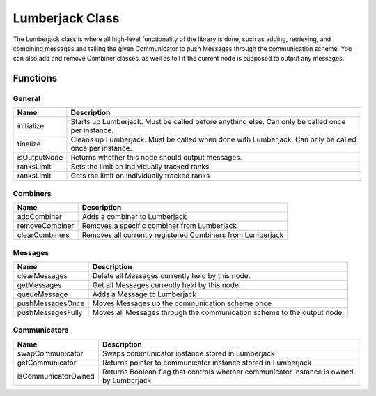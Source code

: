 .. _lumberjack_class_label:

Lumberjack Class
================

The Lumberjack class is where all high-level functionality of the library is done,
such as adding, retrieving, and combining messages and telling the given Communicator
to push Messages through the communication scheme.  You can also add and remove
Combiner classes, as well as tell if the current node is supposed to output any messages.


Functions
---------

General
^^^^^^^

============== ===================
Name           Description
============== ===================
initialize     Starts up Lumberjack. Must be called before anything else. Can only be called once per instance.
finalize       Cleans up Lumberjack. Must be called when done with Lumberjack. Can only be called once per instance.
isOutputNode   Returns whether this node should output messages.
ranksLimit     Sets the limit on individually tracked ranks
ranksLimit     Gets the limit on individually tracked ranks
============== ===================

Combiners
^^^^^^^^^

============== ===================
Name           Description
============== ===================
addCombiner    Adds a combiner to Lumberjack
removeCombiner Removes a specific combiner from Lumberjack
clearCombiners Removes all currently registered Combiners from Lumberjack
============== ===================

Messages
^^^^^^^^

================== ===================
Name               Description
================== ===================
clearMessages      Delete all Messages currently held by this node.
getMessages        Get all Messages currently held by this node.
queueMessage       Adds a Message to Lumberjack
pushMessagesOnce   Moves Messages up the communication scheme once
pushMessagesFully  Moves all Messages through the communication scheme to the output node.
================== ===================

Communicators
^^^^^^^^^^^^^

===================== ===================
Name                  Description
===================== ===================
swapCommunicator      Swaps communicator instance stored in Lumberjack
getCommunicator       Returns pointer to communicator instance stored in Lumberjack
isCommunicatorOwned   Returns Boolean flag that controls whether communicator instance is owned by Lumberjack
===================== ===================
